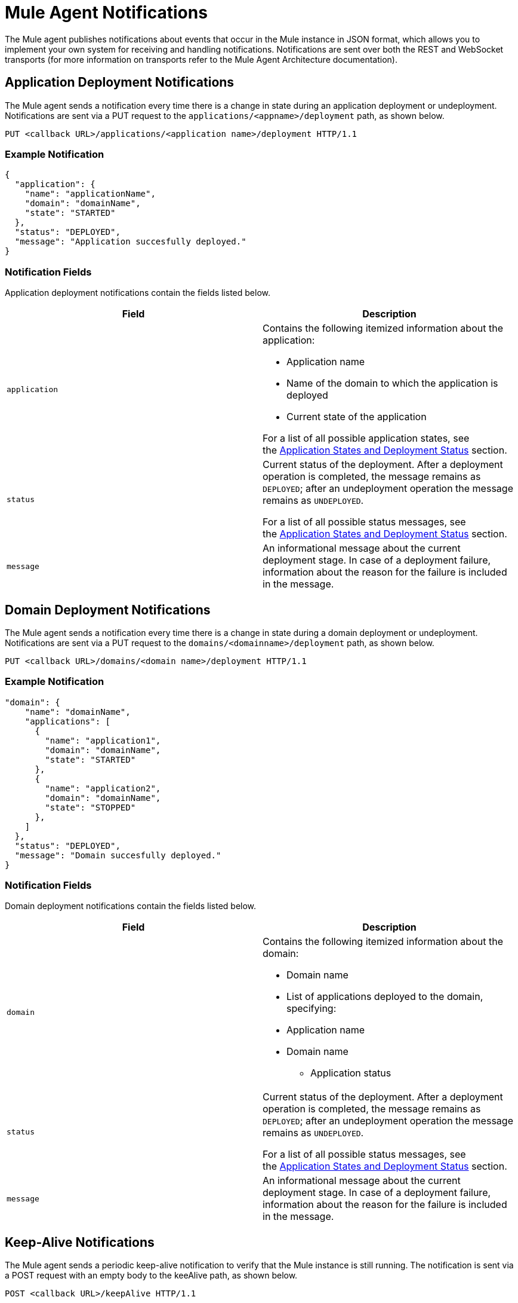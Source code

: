 = Mule Agent Notifications
:keywords: agent, mule, esb, servers, monitor, notifications, external systems, third party, get status, metrics

The Mule agent publishes notifications about events that occur in the Mule instance in JSON format, which allows you to implement your own system for receiving and handling notifications. Notifications are sent over both the REST and WebSocket transports (for more information on transports refer to the Mule Agent Architecture documentation).

== Application Deployment Notifications

The Mule agent sends a notification every time there is a change in state during an application deployment or undeployment. Notifications are sent via a PUT request to the `applications/<appname>/deployment` path, as shown below.

----
PUT <callback URL>/applications/<application name>/deployment HTTP/1.1
----

=== Example Notification

[source, json, linenums]
----
{
  "application": {
    "name": "applicationName",
    "domain": "domainName",
    "state": "STARTED"
  },
  "status": "DEPLOYED",
  "message": "Application succesfully deployed."
}
----

=== Notification Fields

Application deployment notifications contain the fields listed below.

[width="100%",cols="50%,50%",options="header",]
|===
|Field |Description
|`application` a|
Contains the following itemized information about the application:

* Application name
* Name of the domain to which the application is deployed
* Current state of the application

For a list of all possible application states, see the link:/mule-agent/v/1.1.1/Mule-Agent-Notifications#MuleAgentNotifications-appendix[Application States and Deployment Status] section.

|`status` a|
Current status of the deployment. After a deployment operation is completed, the message remains as `DEPLOYED`; after an undeployment operation the message remains as `UNDEPLOYED`.

For a list of all possible status messages, see the link:/mule-agent/v/1.1.1/Mule-Agent-Notifications#MuleAgentNotifications-appendix[Application States and Deployment Status] section.

|`message` |An informational message about the current deployment stage. In case of a deployment failure, information about the reason for the failure is included in the message.
|===

== Domain Deployment Notifications

The Mule agent sends a notification every time there is a change in state during a domain deployment or undeployment. Notifications are sent via a PUT request to the `domains/<domainname>/deployment` path, as shown below.

----
PUT <callback URL>/domains/<domain name>/deployment HTTP/1.1
----

=== Example Notification

[source, json, linenums]
----
"domain": {
    "name": "domainName",
    "applications": [
      {
        "name": "application1",
        "domain": "domainName",
        "state": "STARTED"
      },
      {
        "name": "application2",
        "domain": "domainName",
        "state": "STOPPED"
      },
    ]
  },
  "status": "DEPLOYED",
  "message": "Domain succesfully deployed."
}
----

=== Notification Fields

Domain deployment notifications contain the fields listed below.

[width="100%",cols="50%,50%",options="header",]
|===
|Field |Description
|`domain` a|
Contains the following itemized information about the domain:

* Domain name
* List of applications deployed to the domain, specifying:
* Application name
* Domain name
** Application status

|`status` a|
Current status of the deployment. After a deployment operation is completed, the message remains as `DEPLOYED`; after an undeployment operation the message remains as `UNDEPLOYED`.

For a list of all possible status messages, see the link:https://www.mulesoft.org/documentation/display/current/Mule+Agent+Notifications#MuleAgentNotifications-appendix[Application States and Deployment Status] section.

|`message` |An informational message about the current deployment stage. In case of a deployment failure, information about the reason for the failure is included in the message.
|===

== Keep-Alive Notifications

The Mule agent sends a periodic keep-alive notification to verify that the Mule instance is still running. The notification is sent via a POST request with an empty body to the keeAlive path, as shown below.

----
POST <callback URL>/keepAlive HTTP/1.1
----

== Application States and Deployment Status

=== Application States

Application states represent the different stages in the lifecycle of a Mule application.

Valid Application states are:

* `CREATED`
* `INITIALISED`
* `STARTED`
* `STOPPED`
* `DEPLOYMENT_FAILED`
* `DESTROYED`

=== Deployment Status

Deployment statuses represent the different steps for successful deployment or undeployment of an application or a domain.

Valid deployment statuses are:

* `DEPLOYMENT_STARTED`
* `DEPLOYED`
* `CONTEXT_CREATED`
* `CONTEXT_INITIALISING`
* `CONTEXT_INITIALISED`
* `CONTEXT_STARTING`
* `CONTEXT_STARTED`
* `CONTEXT_CONFIGURED`
* `CONTEXT_STOPPING`
* `CONTEXT_STOPPED`
* `CONTEXT_DISPOSING`
* `CONTEXT_DISPOSED`
* `UNDEPLOYING`
* `UNDEPLOYED`
* `DEPLOYMENT_FAILED`
* `UNDEPLOYMENT_FAILED`
